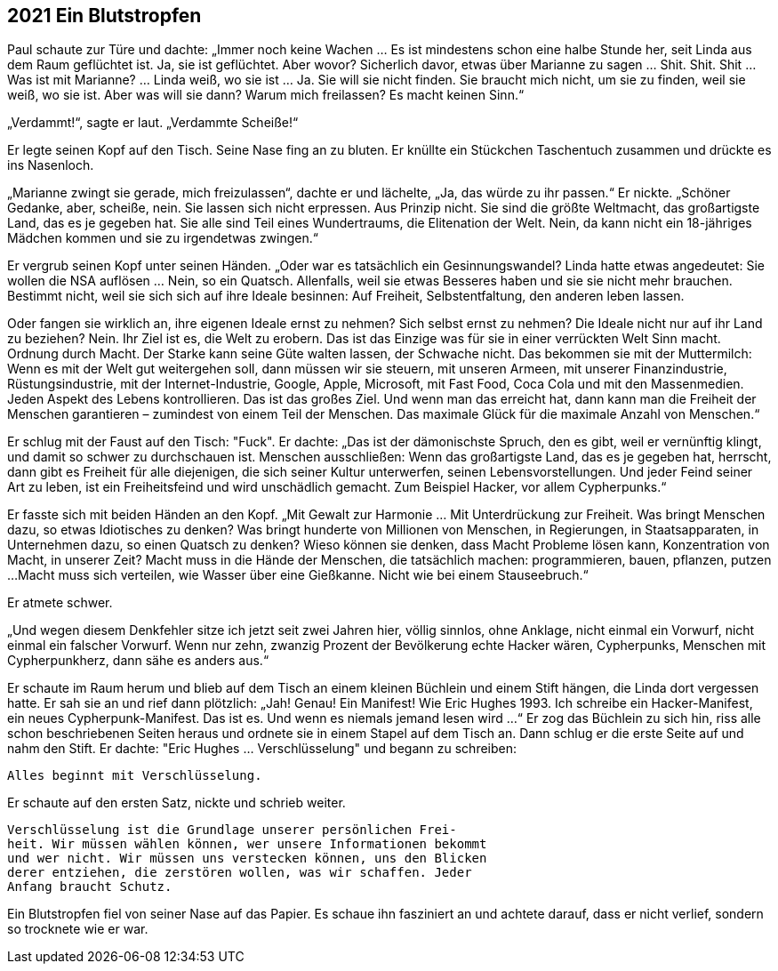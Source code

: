 == [big-number]#2021# Ein Blutstropfen

[text-caps]#Paul schaute zur Türe# und dachte: „Immer noch keine Wachen … Es ist mindestens schon eine halbe Stunde her, seit Linda aus dem Raum geflüchtet ist.
Ja, sie ist geflüchtet.
Aber wovor?
Sicherlich davor, etwas über Marianne zu sagen … Shit.
Shit.
Shit … Was ist mit Marianne? … Linda weiß, wo sie ist … Ja.
Sie will sie nicht finden.
Sie braucht mich nicht, um sie zu finden, weil sie weiß, wo sie ist.
Aber was will sie dann?
Warum mich freilassen?
Es macht keinen Sinn.“

„Verdammt!“, sagte er laut.
„Verdammte Scheiße!“

Er legte seinen Kopf auf den Tisch.
Seine Nase fing an zu bluten.
Er knüllte ein Stückchen Taschentuch zusammen und drückte es ins Nasenloch.

„Marianne zwingt sie gerade, mich freizulassen“, dachte er und lächelte, „Ja, das würde zu ihr passen.“ Er nickte. „Schöner Gedanke, aber, scheiße, nein.
Sie lassen sich nicht erpressen.
Aus Prinzip nicht.
Sie sind die größte Weltmacht, das großartigste Land, das es je gegeben hat.
Sie alle sind Teil eines Wundertraums, die Elitenation der Welt.
Nein, da kann nicht ein 18-jähriges Mädchen kommen und sie zu irgendetwas zwingen.“

Er vergrub seinen Kopf unter seinen Händen.
„Oder war es tatsächlich ein Gesinnungswandel?
Linda hatte etwas angedeutet: Sie wollen die NSA auflösen … Nein, so ein Quatsch.
Allenfalls, weil sie etwas Besseres haben und sie sie nicht mehr brauchen.
Bestimmt nicht, weil sie sich sich auf ihre Ideale besinnen: Auf Freiheit, Selbstentfaltung, den anderen leben lassen.

Oder fangen sie wirklich an, ihre eigenen Ideale ernst zu nehmen?
Sich selbst ernst zu nehmen?
Die Ideale nicht nur auf ihr Land zu beziehen?
Nein.
Ihr Ziel ist es, die Welt zu erobern.
Das ist das Einzige was für sie in einer verrückten Welt Sinn macht.
Ordnung durch Macht.
Der Starke kann seine Güte walten lassen, der Schwache nicht.
Das bekommen sie mit der Muttermilch: Wenn es mit der Welt gut weitergehen soll, dann müssen wir sie steuern, mit unseren Armeen, mit unserer Finanzindustrie, Rüstungsindustrie, mit der Internet-Industrie, Google, Apple, Microsoft, mit Fast Food, Coca Cola und mit den Massenmedien.
Jeden Aspekt des Lebens kontrollieren.
Das ist das großes Ziel.
Und wenn man das erreicht hat, dann kann man die Freiheit der Menschen garantieren – zumindest von einem Teil der Menschen.
Das maximale Glück für die maximale Anzahl von Menschen.“

Er schlug mit der Faust auf den Tisch: "Fuck". Er dachte: „Das ist der dämonischste Spruch, den es gibt, weil er vernünftig klingt, und damit so schwer zu durchschauen ist.
Menschen ausschließen: Wenn das großartigste Land, das es je gegeben hat, herrscht, dann gibt es Freiheit für alle diejenigen, die sich seiner Kultur unterwerfen, seinen Lebensvorstellungen.
Und jeder Feind seiner Art zu leben, ist ein Freiheitsfeind und wird unschädlich gemacht.
Zum Beispiel Hacker, vor allem Cypherpunks.“

Er fasste sich mit beiden Händen an den Kopf.
„Mit Gewalt zur Harmonie … Mit Unterdrückung zur Freiheit.
Was bringt Menschen dazu, so etwas Idiotisches zu denken?
Was bringt hunderte von Millionen von Menschen, in Regierungen, in Staatsapparaten, in Unternehmen dazu, so einen Quatsch zu denken?
Wieso können sie denken, dass Macht Probleme lösen kann, Konzentration von Macht, in unserer Zeit?
Macht muss in die Hände der Menschen, die tatsächlich machen: programmieren, bauen, pflanzen, putzen ...
Macht muss sich verteilen, wie Wasser über eine Gießkanne.
Nicht wie bei einem Stauseebruch.“

Er atmete schwer.

„Und wegen diesem Denkfehler sitze ich jetzt seit zwei Jahren hier, völlig sinnlos, ohne Anklage, nicht einmal ein Vorwurf, nicht einmal ein falscher Vorwurf.
Wenn nur zehn, zwanzig Prozent der Bevölkerung echte Hacker wären, Cypherpunks, Menschen mit Cypherpunkherz, dann sähe es anders aus.“

Er schaute im Raum herum und blieb auf dem Tisch an einem kleinen Büchlein und einem Stift hängen, die Linda dort vergessen hatte.
Er sah sie an und rief dann plötzlich: „Jah!
Genau!
Ein Manifest!
Wie Eric Hughes 1993.
Ich schreibe ein Hacker-Manifest, ein neues Cypherpunk-Manifest.
Das ist es.
Und wenn es niemals jemand lesen wird ...“
Er zog das Büchlein zu sich hin, riss alle schon beschriebenen Seiten heraus und ordnete sie in einem Stapel auf dem Tisch an.
Dann schlug er die erste Seite auf und nahm den Stift.
Er dachte: "Eric Hughes ... Verschlüsselung"  und begann zu schreiben:

****
....
Alles beginnt mit Verschlüsselung.
....
****

Er schaute auf den ersten Satz, nickte und schrieb weiter.

****
....
Verschlüsselung ist die Grundlage unserer persönlichen Frei-
heit. Wir müssen wählen können, wer unsere Informationen bekommt
und wer nicht. Wir müssen uns verstecken können, uns den Blicken 
derer entziehen, die zerstören wollen, was wir schaffen. Jeder 
Anfang braucht Schutz.
....
****

Ein Blutstropfen fiel von seiner Nase auf das Papier.
Es schaue ihn fasziniert an und achtete darauf, dass er nicht verlief, sondern so trocknete wie er war.

